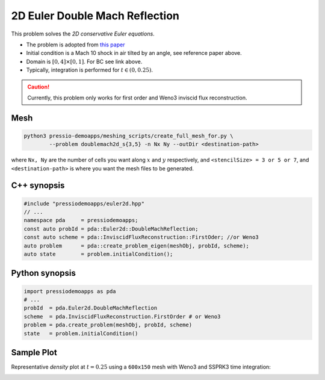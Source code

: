 2D Euler Double Mach Reflection
===============================

This problem solves the *2D conservative Euler equations*.

- The problem is adopted from `this paper <http://flash.uchicago.edu/site/flashcode/user_support/flash_ug_devel/node184.html#SECTION010116000000000000000>`_

- Initial condition is a Mach 10 shock in air tilted by an angle, see reference paper above.

- Domain is :math:`[0, 4]\times[0, 1]`. For BC see link above.

- Typically, integration is performed for :math:`t \in (0, 0.25)`.


.. Caution::
   Currently, this problem only works for first order and Weno3 inviscid flux reconstruction.


Mesh
----

.. code-block:: shell

   python3 pressio-demoapps/meshing_scripts/create_full_mesh_for.py \
           --problem doublemach2d_s{3,5} -n Nx Ny --outDir <destination-path>

where ``Nx, Ny`` are the number of cells you want along :math:`x` and :math:`y` respectively, and ``<stencilSize> = 3 or 5 or 7``,
and ``<destination-path>`` is where you want the mesh files to be generated.


C++ synopsis
------------

.. code-block:: c++

   #include "pressiodemoapps/euler2d.hpp"
   // ...
   namespace pda     = pressiodemoapps;
   const auto probId = pda::Euler2d::DoubleMachReflection;
   const auto scheme = pda::InviscidFluxReconstruction::FirstOder; //or Weno3
   auto problem      = pda::create_problem_eigen(meshObj, probId, scheme);
   auto state	     = problem.initialCondition();

Python synopsis
---------------

.. code-block:: py

   import pressiodemoapps as pda
   # ...
   probId  = pda.Euler2d.DoubleMachReflection
   scheme  = pda.InviscidFluxReconstruction.FirstOrder # or Weno3
   problem = pda.create_problem(meshObj, probId, scheme)
   state   = problem.initialCondition()


Sample Plot
-----------

Representative *density* plot at :math:`t=0.25` using a ``600x150`` mesh with Weno3
and SSPRK3 time integration:

.. image:: ../../figures/wiki_2d_dmr_density.png
  :width: 80 %
  :alt: Alternative text
  :align: center
